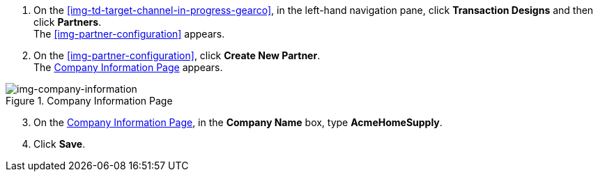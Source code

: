 // Create Buyer Partner

. On the <<img-td-target-channel-in-progress-gearco>>, in the left-hand navigation pane, click *Transaction Designs* and then click *Partners*. +
The <<img-partner-configuration>> appears. 
. On the <<img-partner-configuration>>, click *Create New Partner*. +
The <<img-company-information>> appears.

[[img-company-information, Company Information Page]]

image::company-information.png[img-company-information, title="Company Information Page"]

[start=3]

. On the <<img-company-information>>, in the *Company Name* box, type *AcmeHomeSupply*.
. Click *Save*. 